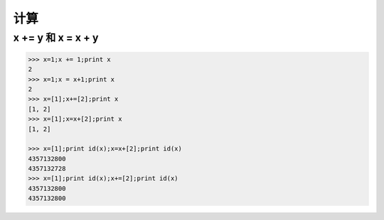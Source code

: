 计算
====

x += y 和 x = x + y
-------------------
.. code-block:: python

    >>> x=1;x += 1;print x
    2
    >>> x=1;x = x+1;print x
    2
    >>> x=[1];x+=[2];print x
    [1, 2]
    >>> x=[1];x=x+[2];print x
    [1, 2]

    >>> x=[1];print id(x);x=x+[2];print id(x)
    4357132800
    4357132728
    >>> x=[1];print id(x);x+=[2];print id(x)
    4357132800
    4357132800

